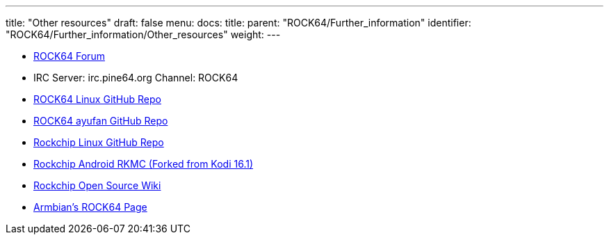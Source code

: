 ---
title: "Other resources"
draft: false
menu:
  docs:
    title:
    parent: "ROCK64/Further_information"
    identifier: "ROCK64/Further_information/Other_resources"
    weight: 
---


* https://forum.pine64.org/forumdisplay.php?fid=85[ROCK64 Forum]
* IRC Server: irc.pine64.org Channel: ROCK64
* https://github.com/rock64-linux[ROCK64 Linux GitHub Repo]
* https://github.com/ayufan-rock64[ROCK64 ayufan GitHub Repo]
* https://github.com/rockchip-linux[Rockchip Linux GitHub Repo]
* https://github.com/JamesLinEngineer/RKMC[Rockchip Android RKMC (Forked from Kodi 16.1)]
* https://opensource.rock-chips.com/[Rockchip Open Source Wiki]
* https://www.armbian.com/rock64[Armbian's ROCK64 Page]

